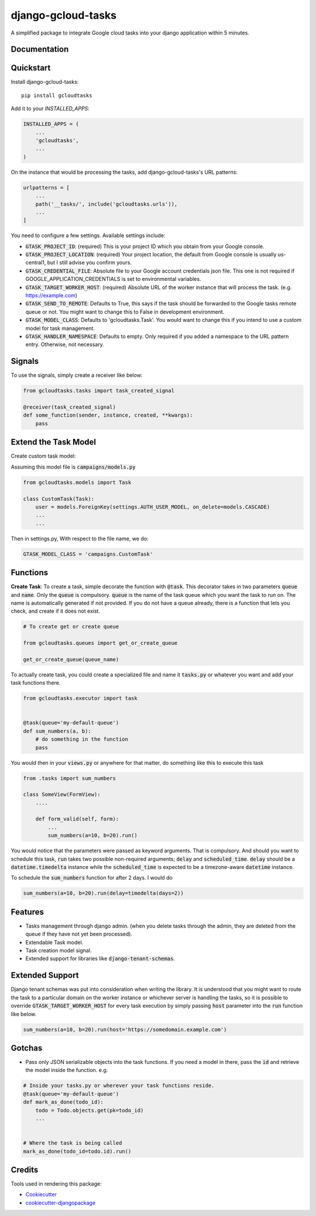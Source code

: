 =============================
django-gcloud-tasks
=============================


A simplified  package to integrate Google cloud tasks into your django application within 5 minutes.

Documentation
-------------

Quickstart
----------

Install django-gcloud-tasks::

    pip install gcloudtasks


Add it to your `INSTALLED_APPS`:

.. code-block::

    INSTALLED_APPS = (
        ...
        'gcloudtasks',
        ...
    )


On the instance that would be processing the tasks, add django-gcloud-tasks's URL patterns:

.. code-block::


    urlpatterns = [
        ...
        path('__tasks/', include('gcloudtasks.urls')),
        ...
    ]


You need to configure a few settings. Available settings include:

- :code:`GTASK_PROJECT_ID`: (required) This is your project ID which you obtain from your Google console.
- :code:`GTASK_PROJECT_LOCATION`: (required) Your project location, the default from Google console is usually us-central1, but I still advise you confirm yours.
- :code:`GTASK_CREDENTIAL_FILE`: Absolute file to your Google account credentials json file. This one is not required if GOOGLE_APPLICATION_CREDENTIALS is set to environmental variables.
- :code:`GTASK_TARGET_WORKER_HOST`: (required) Absolute URL of the worker instance that will process the task. (e.g. https://example.com)
- :code:`GTASK_SEND_TO_REMOTE`: Defaults to True, this says if the task should be forwarded to the Google tasks remote queue or not. You might want to change this to False in development environment.
- :code:`GTASK_MODEL_CLASS`: Defaults to 'gcloudtasks.Task'. You would want to change this if you intend to use a custom model for task management.
- :code:`GTASK_HANDLER_NAMESPACE`: Defaults to empty. Only required if you added a namespace to the URL pattern entry. Otherwise, not necessary.



Signals
-------

To use the signals, simply create a receiver like below:

.. code-block::

    from gcloudtasks.tasks import task_created_signal

    @receiver(task_created_signal)
    def some_function(sender, instance, created, **kwargs):
        pass


Extend the Task Model
---------------------

Create custom task model:

Assuming this model file is :code:`campaigns/models.py`

.. code-block::

    from gcloudtasks.models import Task

    class CustomTask(Task):
        user = models.ForeignKey(settings.AUTH_USER_MODEL, on_delete=models.CASCADE)
        ...
        ...


Then in settings.py,
With respect to the file name, we do:

.. code-block::

    GTASK_MODEL_CLASS = 'campaigns.CustomTask'


Functions
---------

**Create Task**: To create a task, simple decorate the function with :code:`@task`.
This decorator takes in two parameters :code:`queue` and :code:`name`. Only the :code:`queue`
is compulsory. :code:`queue` is the name of the task queue which you want the task to run on.
The name is automatically generated if not provided.
If you do not have a queue already, there is a function that lets you check, and create if it
does not exist.

.. code-block::

    # To create get or create queue

    from gcloudtasks.queues import get_or_create_queue

    get_or_create_queue(queue_name)


To actually create task, you could create a specialized file and name it :code:`tasks.py` or whatever you want and add
your task functions there.

.. code-block::

    from gcloudtasks.executor import task


    @task(queue='my-default-queue')
    def sum_numbers(a, b):
        # do something in the function
        pass


You would then in your :code:`views.py` or anywhere for that matter, do something like this to execute this task

.. code-block::

    from .tasks import sum_numbers

    class SomeView(FormView):
        ....

        def form_valid(self, form):
            ...
            sum_numbers(a=10, b=20).run()

You would notice that the parameters were passed as keyword arguments. That is compulsory.
And should you want to schedule this task, :code:`run` takes two possible non-required arguments;
:code:`delay` and :code:`scheduled_time`. :code:`delay` should be a :code:`datetime.timedelta` instance
while the :code:`scheduled_time` is expected to be a timezone-aware :code:`datetime` instance.

To schedule the :code:`sum_numbers` function for after 2 days. I would do

.. code-block::

    sum_numbers(a=10, b=20).run(delay=timedelta(days=2))


Features
--------

* Tasks management through django admin. (when you delete tasks through the admin, they are deleted from the queue if they have not yet been processed).
* Extendable Task model.
* Task creation model signal.
* Extended support for libraries like :code:`django-tenant-schemas`.


Extended Support
----------------

Django tenant schemas was put into consideration when writing the library. It is understood that
you might want to route the task to a particular domain on the worker instance or whichever server is
handling the tasks, so it is possible to override :code:`GTASK_TARGET_WORKER_HOST` for every task execution by
simply passing :code:`host` parameter into the :code:`run` function like below.


.. code-block::

    sum_numbers(a=10, b=20).run(host='https://somedomain.example.com')



Gotchas
-------

* Pass only JSON serializable objects into the task functions. If you need a model in there, pass the :code:`id` and retrieve the model inside the function. e.g.

.. code-block::

    # Inside your tasks.py or wherever your task functions reside.
    @task(queue='my-default-queue')
    def mark_as_done(todo_id):
        todo = Todo.objects.get(pk=todo_id)
        ...


    # Where the task is being called
    mark_as_done(todo_id=todo.id).run()


Credits
-------

Tools used in rendering this package:

*  Cookiecutter_
*  `cookiecutter-djangopackage`_

.. _Cookiecutter: https://github.com/audreyr/cookiecutter
.. _`cookiecutter-djangopackage`: https://github.com/pydanny/cookiecutter-djangopackage

